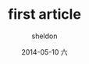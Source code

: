 #+TITLE:       first article
#+AUTHOR:      sheldon
#+EMAIL:       xie.long.en@gmail.com
#+DATE:        2014-05-10 六
#+URI:         /blog/%y/%m/%d/first article
#+KEYWORDS:    first,test
#+TAGS:        first,tag
#+LANGUAGE:    en
#+OPTIONS:     H:3 num:nil toc:nil \n:nil ::t |:t ^:nil -:nil f:t *:t <:t
#+DESCRIPTION: just test
